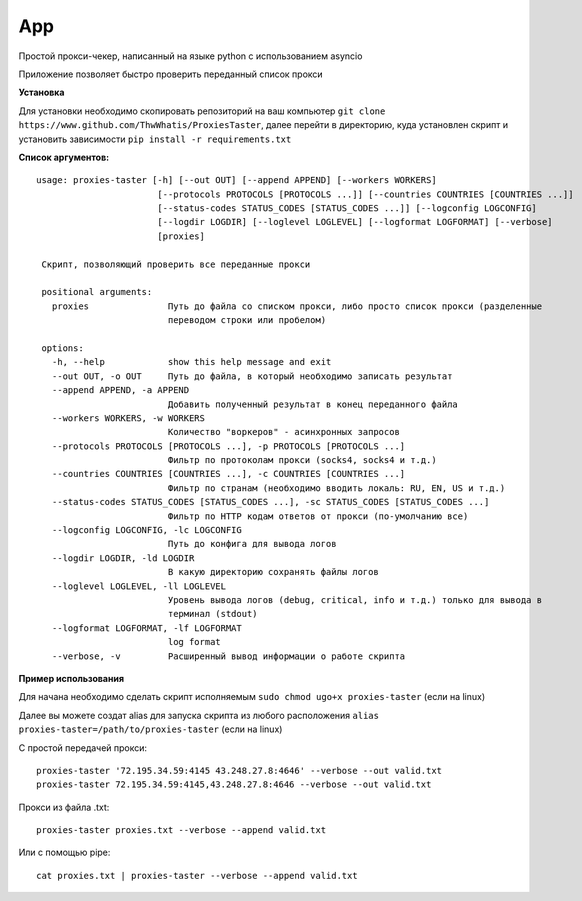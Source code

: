 App
===

Простой прокси-чекер, написанный
на языке python с использованием
asyncio

Приложение позволяет быстро проверить
переданный список прокси

**Установка**

Для установки необходимо скопировать репозиторий
на ваш компьютер ``git clone https://www.github.com/ThwWhatis/ProxiesTaster``,
далее перейти в директорию, куда установлен скрипт и установить
зависимости ``pip install -r requirements.txt``

**Список аргументов:**

.. parsed-literal::

   usage: proxies-taster [-h] [--out OUT] [--append APPEND] [--workers WORKERS]
                          [--protocols PROTOCOLS [PROTOCOLS ...]] [--countries COUNTRIES [COUNTRIES ...]]
                          [--status-codes STATUS_CODES [STATUS_CODES ...]] [--logconfig LOGCONFIG]
                          [--logdir LOGDIR] [--loglevel LOGLEVEL] [--logformat LOGFORMAT] [--verbose]
                          [proxies]

    Скрипт, позволяющий проверить все переданные прокси

    positional arguments:
      proxies               Путь до файла со списком прокси, либо просто список прокси (разделенные
                            переводом строки или пробелом)

    options:
      -h, --help            show this help message and exit
      --out OUT, -o OUT     Путь до файла, в который необходимо записать результат
      --append APPEND, -a APPEND
                            Добавить полученный результат в конец переданного файла
      --workers WORKERS, -w WORKERS
                            Количество "воркеров" - асинхронных запросов
      --protocols PROTOCOLS [PROTOCOLS ...], -p PROTOCOLS [PROTOCOLS ...]
                            Фильтр по протоколам прокси (socks4, socks4 и т.д.)
      --countries COUNTRIES [COUNTRIES ...], -c COUNTRIES [COUNTRIES ...]
                            Фильтр по странам (необходимо вводить локаль: RU, EN, US и т.д.)
      --status-codes STATUS_CODES [STATUS_CODES ...], -sc STATUS_CODES [STATUS_CODES ...]
                            Фильтр по HTTP кодам ответов от прокси (по-умолчанию все)
      --logconfig LOGCONFIG, -lc LOGCONFIG
                            Путь до конфига для вывода логов
      --logdir LOGDIR, -ld LOGDIR
                            В какую директорию сохранять файлы логов
      --loglevel LOGLEVEL, -ll LOGLEVEL
                            Уровень вывода логов (debug, critical, info и т.д.) только для вывода в
                            терминал (stdout)
      --logformat LOGFORMAT, -lf LOGFORMAT
                            log format
      --verbose, -v         Расширенный вывод информации о работе скрипта

**Пример использования**

Для начана необходимо сделать скрипт
исполняемым ``sudo chmod ugo+x proxies-taster``
(если на linux)

Далее вы можете создат alias для запуска
скрипта из любого расположения ``alias proxies-taster=/path/to/proxies-taster``
(если на linux)

С простой передачей прокси:

.. parsed-literal::

   proxies-taster '72.195.34.59:4145 43.248.27.8:4646' --verbose --out valid.txt
   proxies-taster 72.195.34.59:4145,43.248.27.8:4646 --verbose --out valid.txt

Прокси из файла .txt:

.. parsed-literal::

   proxies-taster proxies.txt --verbose --append valid.txt

Или с помощью pipe:

.. parsed-literal::

   cat proxies.txt | proxies-taster --verbose --append valid.txt
